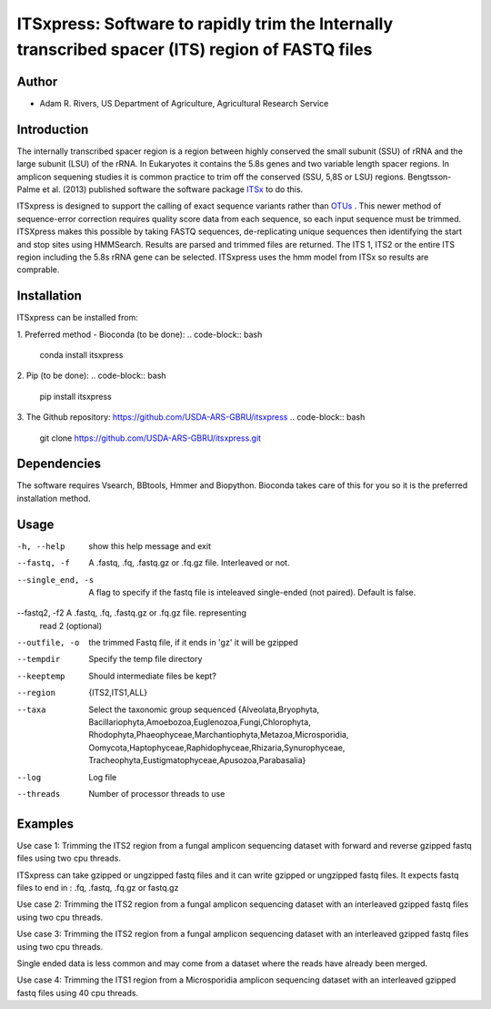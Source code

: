 ITSxpress: Software to rapidly trim  the Internally transcribed spacer (ITS) region of FASTQ files 
========================================================================================
.. image:: https://travis-ci.org/USDA-ARS-GBRU/itsxpress.svg?branch=master
    :target: https://travis-ci.org/USDA-ARS-GBRU/itsxpress

.. image:: https://codecov.io/gh/USDA-ARS-GBRU/itsxpress/branch/master/graph/badge.svg
  :target: https://codecov.io/gh/USDA-ARS-GBRU/itsxpress


Author
------
* Adam R. Rivers, US Department of Agriculture, Agricultural Research Service


Introduction
------------

The internally transcribed spacer region is a region between highly conserved the small 
subunit (SSU) of rRNA and the large subunit (LSU) of the rRNA. In Eukaryotes it contains 
the 5.8s genes and two variable length spacer regions. In amplicon sequening studies it is 
common practice to trim off the conserved (SSU, 5,8S or LSU) regions. Bengtsson-Palme 
et al. (2013) published software the software package ITSx_ to do this. 

ITSxpress is designed to support the calling of exact sequence variants rather than OTUs_ .
This newer method of sequence-error correction requires quality score data from each 
sequence, so each input sequence must be trimmed. ITSXpress makes this possible by 
taking FASTQ sequences, de-replicating unique sequences then identifying the start and stop 
sites using HMMSearch.  Results are parsed and trimmed files are returned. The ITS 1, 
ITS2 or the entire ITS region including the 5.8s rRNA gene can be selected. ITSxpress 
uses the hmm model from ITSx so results are comprable.


.. _ITSx: http://microbiology.se/software/itsx/
.. _OTUs: https://doi.org/10.1038/ismej.2017.119


Installation
------------
ITSxpress can be installed from:

1. Preferred method - Bioconda (to be done):
.. code-block:: bash
    conda install itsxpress

2. Pip (to be done): 
.. code-block:: bash
    pip install itsxpress


3. The Github repository: https://github.com/USDA-ARS-GBRU/itsxpress
.. code-block:: bash
    git clone https://github.com/USDA-ARS-GBRU/itsxpress.git


Dependencies
------------
The software requires Vsearch, BBtools, Hmmer and Biopython. Bioconda takes care of this
for you so it is the preferred installation method.


Usage 
---------

-h, --help            	show this help message and exit
--fastq, -f				A .fastq, .fq, .fastq.gz or .fq.gz file. Interleaved
                        or not.
--single_end, -s		A flag to specify if the fastq file is inteleaved
                        single-ended (not paired). Default is false.
--fastq2, -f2			A .fastq, .fq, .fastq.gz or .fq.gz file. representing
                        read 2 (optional)
--outfile, -o			the trimmed Fastq file, if it ends in 'gz' it will be gzipped
--tempdir		     	Specify the temp file directory
--keeptemp            	Should intermediate files be kept?
--region 				{ITS2,ITS1,ALL}
--taxa 					Select the taxonomic group sequenced {Alveolata,Bryophyta,
							Bacillariophyta,Amoebozoa,Euglenozoa,Fungi,Chlorophyta,
							Rhodophyta,Phaeophyceae,Marchantiophyta,Metazoa,Microsporidia,
							Oomycota,Haptophyceae,Raphidophyceae,Rhizaria,Synurophyceae,
							Tracheophyta,Eustigmatophyceae,Apusozoa,Parabasalia}
--log		          	Log file
--threads		     	Number of processor threads to use


Examples
--------

Use case 1: Trimming the ITS2 region from a fungal amplicon sequencing dataset with 
forward and reverse gzipped fastq files using two cpu threads.
 
.. code-block:: bash
    itsxpress --fastq r1.fastq.gz --fastq2 r2.fastq.gz --region ITS2 --taxa Fungi \
     --log logfile.txt --outfile trimmed_reads.fastq.gz --threads 2

ITSxpress can take gzipped or ungzipped fastq files and it can write gzipped or 
ungzipped fastq files. It expects fastq files to end in : .fq, .fastq, .fq.gz or fastq.gz


Use case 2: Trimming the ITS2 region from a fungal amplicon sequencing dataset with 
an interleaved gzipped fastq files using two cpu threads.
 
.. code-block:: bash
    itsxpress --fastq interleaved.fastq.gz  --region ITS2 --taxa Fungi \
     --log logfile.txt --outfile trimmed_reads.fastq.gz --threads 2


Use case 3: Trimming the ITS2 region from a fungal amplicon sequencing dataset with 
an interleaved gzipped fastq files using two cpu threads.
 
.. code-block:: bash
    itsxpress --fastq single-end.fastq.gz --single_end --region ITS2 --taxa Fungi \
     --log logfile.txt --outfile trimmed_reads.fastq.gz --threads 2

Single ended data is less common and may come from a dataset where the reads have already 
been merged.

Use case 4: Trimming the ITS1 region from a Microsporidia amplicon sequencing dataset with 
an interleaved gzipped fastq files using 40 cpu threads.

.. code-block:: bash
    itsxpress --fastq interleaved.fastq.gz --region ITS1 --taxa Microsporidia \
     --log logfile.txt --outfile trimmed_reads.fastq.gz --threads 40


